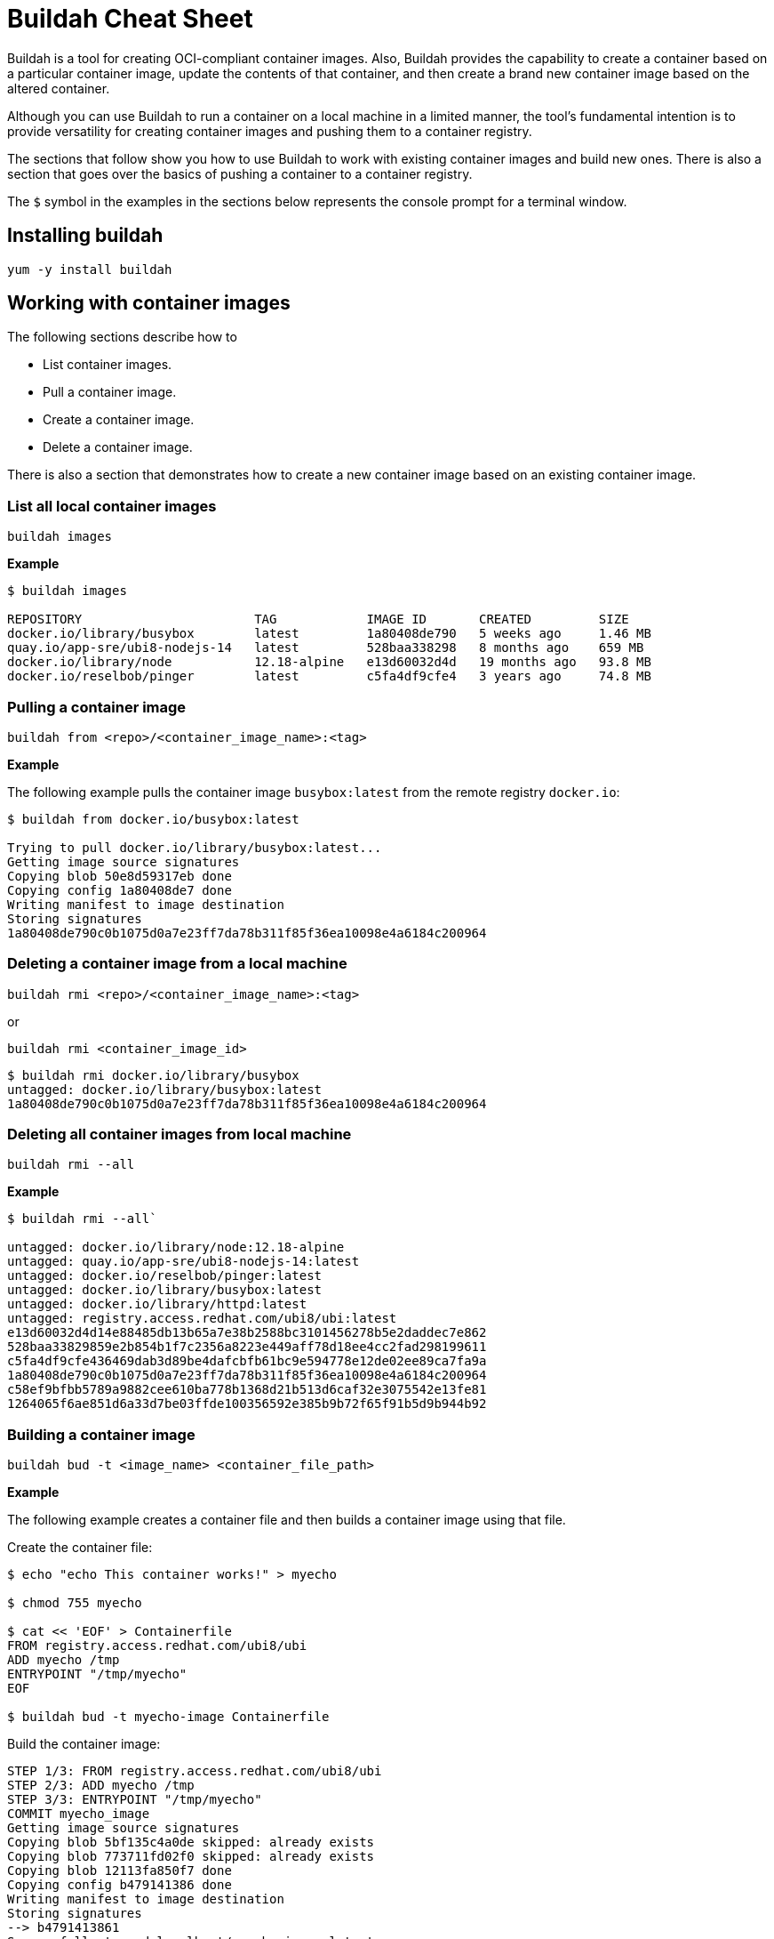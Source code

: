 = Buildah Cheat Sheet
:experimental: true
:product-name: Buildah Cheat Sheet

Buildah is a tool for creating OCI-compliant container images. Also, Buildah provides the capability to create a container based on a particular container image, update the contents of that container, and then create a brand new container image based on the altered container.

Although you can use Buildah to run a container on a local machine in a limited manner, the tool's fundamental intention is to provide versatility for creating container images and pushing them to a container registry.

The sections that follow show you how to use Buildah to work with existing container images and build new ones. There is also a section that goes over the basics of pushing a container to a container registry.

The `$` symbol in the examples in the sections below represents the console prompt for a terminal window.

== Installing buildah

`yum -y install buildah`

== Working with container images

The following sections describe how to 

* List container images.
* Pull a container image.
* Create a container image.
* Delete a container image.

There is also a section that demonstrates how to create a new container image based on an existing container image.

=== List all local container images

`buildah images`

*Example*

```
$ buildah images

REPOSITORY                       TAG            IMAGE ID       CREATED         SIZE
docker.io/library/busybox        latest         1a80408de790   5 weeks ago     1.46 MB
quay.io/app-sre/ubi8-nodejs-14   latest         528baa338298   8 months ago    659 MB
docker.io/library/node           12.18-alpine   e13d60032d4d   19 months ago   93.8 MB
docker.io/reselbob/pinger        latest         c5fa4df9cfe4   3 years ago     74.8 MB
```

=== Pulling a container image

`buildah from <repo>/<container_image_name>:<tag>`

*Example*

The following example pulls the container image `busybox:latest` from the remote registry `docker.io`:

```
$ buildah from docker.io/busybox:latest

Trying to pull docker.io/library/busybox:latest...
Getting image source signatures
Copying blob 50e8d59317eb done  
Copying config 1a80408de7 done  
Writing manifest to image destination
Storing signatures
1a80408de790c0b1075d0a7e23ff7da78b311f85f36ea10098e4a6184c200964
```

=== Deleting a container image from a local machine

`buildah rmi <repo>/<container_image_name>:<tag>`

or

`buildah rmi <container_image_id>`

```
$ buildah rmi docker.io/library/busybox
untagged: docker.io/library/busybox:latest
1a80408de790c0b1075d0a7e23ff7da78b311f85f36ea10098e4a6184c200964
```

=== Deleting all container images from local machine

`buildah rmi --all`

*Example*

```
$ buildah rmi --all`

untagged: docker.io/library/node:12.18-alpine
untagged: quay.io/app-sre/ubi8-nodejs-14:latest
untagged: docker.io/reselbob/pinger:latest
untagged: docker.io/library/busybox:latest
untagged: docker.io/library/httpd:latest
untagged: registry.access.redhat.com/ubi8/ubi:latest
e13d60032d4d14e88485db13b65a7e38b2588bc3101456278b5e2daddec7e862
528baa33829859e2b854b1f7c2356a8223e449aff78d18ee4cc2fad298199611
c5fa4df9cfe436469dab3d89be4dafcbfb61bc9e594778e12de02ee89ca7fa9a
1a80408de790c0b1075d0a7e23ff7da78b311f85f36ea10098e4a6184c200964
c58ef9bfbb5789a9882cee610ba778b1368d21b513d6caf32e3075542e13fe81
1264065f6ae851d6a33d7be03ffde100356592e385b9b72f65f91b5d9b944b92
```

=== Building a container image

`buildah bud -t <image_name> <container_file_path>`

*Example*

The following example creates a container file and then builds a container image using that file.

Create the container file:

```
$ echo "echo This container works!" > myecho

$ chmod 755 myecho

$ cat << 'EOF' > Containerfile
FROM registry.access.redhat.com/ubi8/ubi
ADD myecho /tmp
ENTRYPOINT "/tmp/myecho"
EOF

$ buildah bud -t myecho-image Containerfile
```

Build the container image:

```
STEP 1/3: FROM registry.access.redhat.com/ubi8/ubi
STEP 2/3: ADD myecho /tmp
STEP 3/3: ENTRYPOINT "/tmp/myecho"
COMMIT myecho_image
Getting image source signatures
Copying blob 5bf135c4a0de skipped: already exists  
Copying blob 773711fd02f0 skipped: already exists  
Copying blob 12113fa850f7 done  
Copying config b479141386 done  
Writing manifest to image destination
Storing signatures
--> b4791413861
Successfully tagged localhost/myecho_image:latest
b4791413861b0245023d9781857000709f5c4ea22d464d16fcc6ce1b5daee2d5
```

List the container image:

```
$ buildah images
REPOSITORY                  TAG        IMAGE ID       CREATED         SIZE
localhost/myecho-image      latest     636de016ba7a   9 seconds ago   225 MB
```

=== Inspect a container image

`buildah inspect --type image image-id`

or

`buildah inspect --type image image-name`

The `buildah inspect` command returns a very large JSON object that describes the many details of a container image.

*Example*

=== Modifying an existing container image to create a new one

*Example*

The following example creates a working container based on the container image `myecho-image`. Then, a new file is created the echoes a message. There is an older version of the new file already in the container. The older file has an older message.

The command `buildah copy` is used to replace the older file with the contents of the new file. Finally the command `buildah commit` is used to create a new container image named `new-myecho-image`. The container image `new-myecho-image` has the content of the new file under the same filename as the legacy container image.

Create the working container:

```
$ buildah from myecho-image
myecho-image-working-container
```

Create the new file with new content:

```
$ echo "echo This is another container that works!"" > myecho
```

Copy the new file contents into the running working container:

```
buildah copy myecho-image-working-container myecho /tmp/myecho
5f270702af64a52e355b3bcff955bdde2648418bea6e9e4d5d68cbba91450598
```

Exercise the running working container to verify that the contents of the new file will be displayed:

```
$ buildah run myecho-image-working-container sh /tmp/myecho
This is another container that works!
```

Create a new container image based on the file system of the legacy container image that also has replacement content in the script file `/tmp/myecho`:

```
$ buildah commit myecho-image-working-container new-myecho-image
Getting image source signatures
Copying blob 5bf135c4a0de skipped: already exists  
Copying blob 773711fd02f0 skipped: already exists  
Copying blob 80062d3ed257 skipped: already exists  
Copying blob c823fae997d4 done  
Copying config f6dc970a52 done  
Writing manifest to image destination
Storing signatures
f6dc970a528ce2c94eba3d957170ac612537e1bd9a9f6def15e246d5b965f4e5
```

List the local container images on the machine to verify that the new container image has been created:

```
$ buildah images
REPOSITORY                            TAG            IMAGE ID       CREATED          SIZE
localhost/new-myecho-image            latest         f6dc970a528c   10 seconds ago   225 MB
localhost/myecho-image                latest         636de016ba7a   3 hours ago      225 MB
```

== Working with a container image registry

The following sections show you how to:

* Log into a container image registry.
* Push a container image to a registry.
* Add an additional tag to a container image.

=== Logging into a remote container image registry

`buildah login <registry_domain_name>`

*Example*

The following example executes `buildah login`. The command prompts for a username and password:

```
buildah login quay.io

Username:
Password:
Login Succeeded!
```

=== Pushing a container image to a container image registry

`buildah push <local_image_name>:<optional_tag> <registry_domain_name>/<repo_username>/<image_name>:<optional_tag>`

*Example*

The following command pushes the local container image to the repository of a user named `cooluser` on remote registry `quay.io`:

```
buildah push localhost/myecho-image quay.io/cooluser/myecho-image:v1.0
```

=== Create an additional image tag on an existing image

`buildah tag <image_name>:<existing-image-tag> <image_name>:<new-image-tag>`

*Example*

The following example creates a new tag, `verylatest` and applies it to the existing container image `docker.io/library/nginx` that has the tag `latest`. Notice that the values of the `IMAGE ID`` are identical:

```
$ buildah images
REPOSITORY                TAG      IMAGE ID       CREATED      SIZE
docker.io/library/nginx   latest   de2543b9436b   2 days ago   146 MB

$ buildah tag docker.io/library/nginx:latest docker.io/library/nginx:verylatest

$ buildah images
REPOSITORY                TAG          IMAGE ID       CREATED      SIZE
docker.io/library/nginx   latest       de2543b9436b   2 days ago   146 MB
docker.io/library/nginx   verylatest   de2543b9436b   2 days ago   146 MB
```

== Working with containers

The following sections show you how to:

* List all working containers.
* Run a working container.
* Display details about a working container.
* Delete a working container.

=== List all working containers

`buildah containers`

The command `buildah containers` lists all working containers. A working container is a container that has been created using the `buildah from <container_image>` command.

*Example*

The following example creates three working containers using the `buildah from` command. Then, the working directories are listed using the `buildah containers` command.

Create the containers

```
$ buildah from httpd
httpd-working-container
$ buildah from busybox
busybox-working-container
$ buildah from nginx
nginx-working-container
```

List the containers

```
$ buildah containers

$ buildah containers
CONTAINER ID  BUILDER  IMAGE ID     IMAGE NAME                       CONTAINER NAME
7071c5bab4ff     *     c58ef9bfbb57 docker.io/library/httpd:latest   httpd-working-container
da51dced0afe     *     1a80408de790 docker.io/library/busybox:latest busybox-working-container
bc1473702c2d     *     de2543b9436b docker.io/library/nginx:latest   nginx-working-container
```

=== Running a container with buildah

`buildah run [options] <working_container> <command>`

*Example*

The following example builds a working container from the image `httpd`. Since the image might exist in a number of remote registries, `buildah` displays a interactive list of registries to choose from:

```
$ buildah from httpd
 
  Please select an image: 
    quay.io/httpd:latest
    registry.fedoraproject.org/httpd:latest
    registry.access.redhat.com/httpd:latest
    registry.centos.org/httpd:latest
  ▸ docker.io/library/httpd:latest

  httpd-working-container
```

The `buildah run` command is then executed against the working container created by `buildah from`. The example executes the `ls /var` command listing the contents of the `/var` directory located within the working container:

```
$ buildah run httpd-working-container ls /var
backups  cache	lib  local  lock  log  mail  opt  run  spool  tmp
```

=== Display details about a container

`buildah inspect [options] <container_id>`

or

`buildah inspect [options] <container_name>`

The `buildah inspect` command returns a very large JSON object that describes the many details of the working container.

**Example**

The following example inspects the working container image named `registry.access.redhat.com/ubi8/ubi`. The option `--format '{{.IDMappingOptions}}'` is used to display only the information associated with the `IDMappingOptions` property of the JSON object:

```
$ buildah inspect --format '{{.IDMappingOptions}}' --type image registry.access.redhat.com/ubi8/ubi
{true true [] []}
```

=== Delete a container

`buildah delete <container_id>`

or 

`buildah delete <container_name>`

**Example**

```
$ buildah delete 35b88d7ef180
35b88d7ef1807a4d5e085472a23cea6425920ac94845fdcb33c036d89a804f3e
```

or

```
$ buildah delete httpd-working-container
f892d7f36f5f1d0b70fd40ebb00c0861cab44260f6b44add9574381673307ef5
```

=== Delete all containers on a machine, technique 1

The following command will delete all containers on the local machine:

```
$ buildah rm --all

4666ea9b554494c204dcc5c30ae0fcad8f8195a3d896845d100899b4e956313f
9b181a3172cefa5c92e33bd7ff2619bd6ac2bab9d87ab2a2bd9a226f70016282

```
=== Delete all containers on a machine, technique 2

The following command will delete all containers created under `buildah run`. If no containers are running, the command will throw an error:

```
$ buildah delete $(buildah list  -a -q)

7071c5bab4ff60de473b37c5a152b2c566e0f6a8d401ba916ba761d77ad88d7a
da51dced0afec9db1178eb48631433462d26853baa2f472d67b587b2f04c7866
bc1473702c2d82f0a14741a49747a8077149bf2945177e107ad4057d7c9b67dc
```

